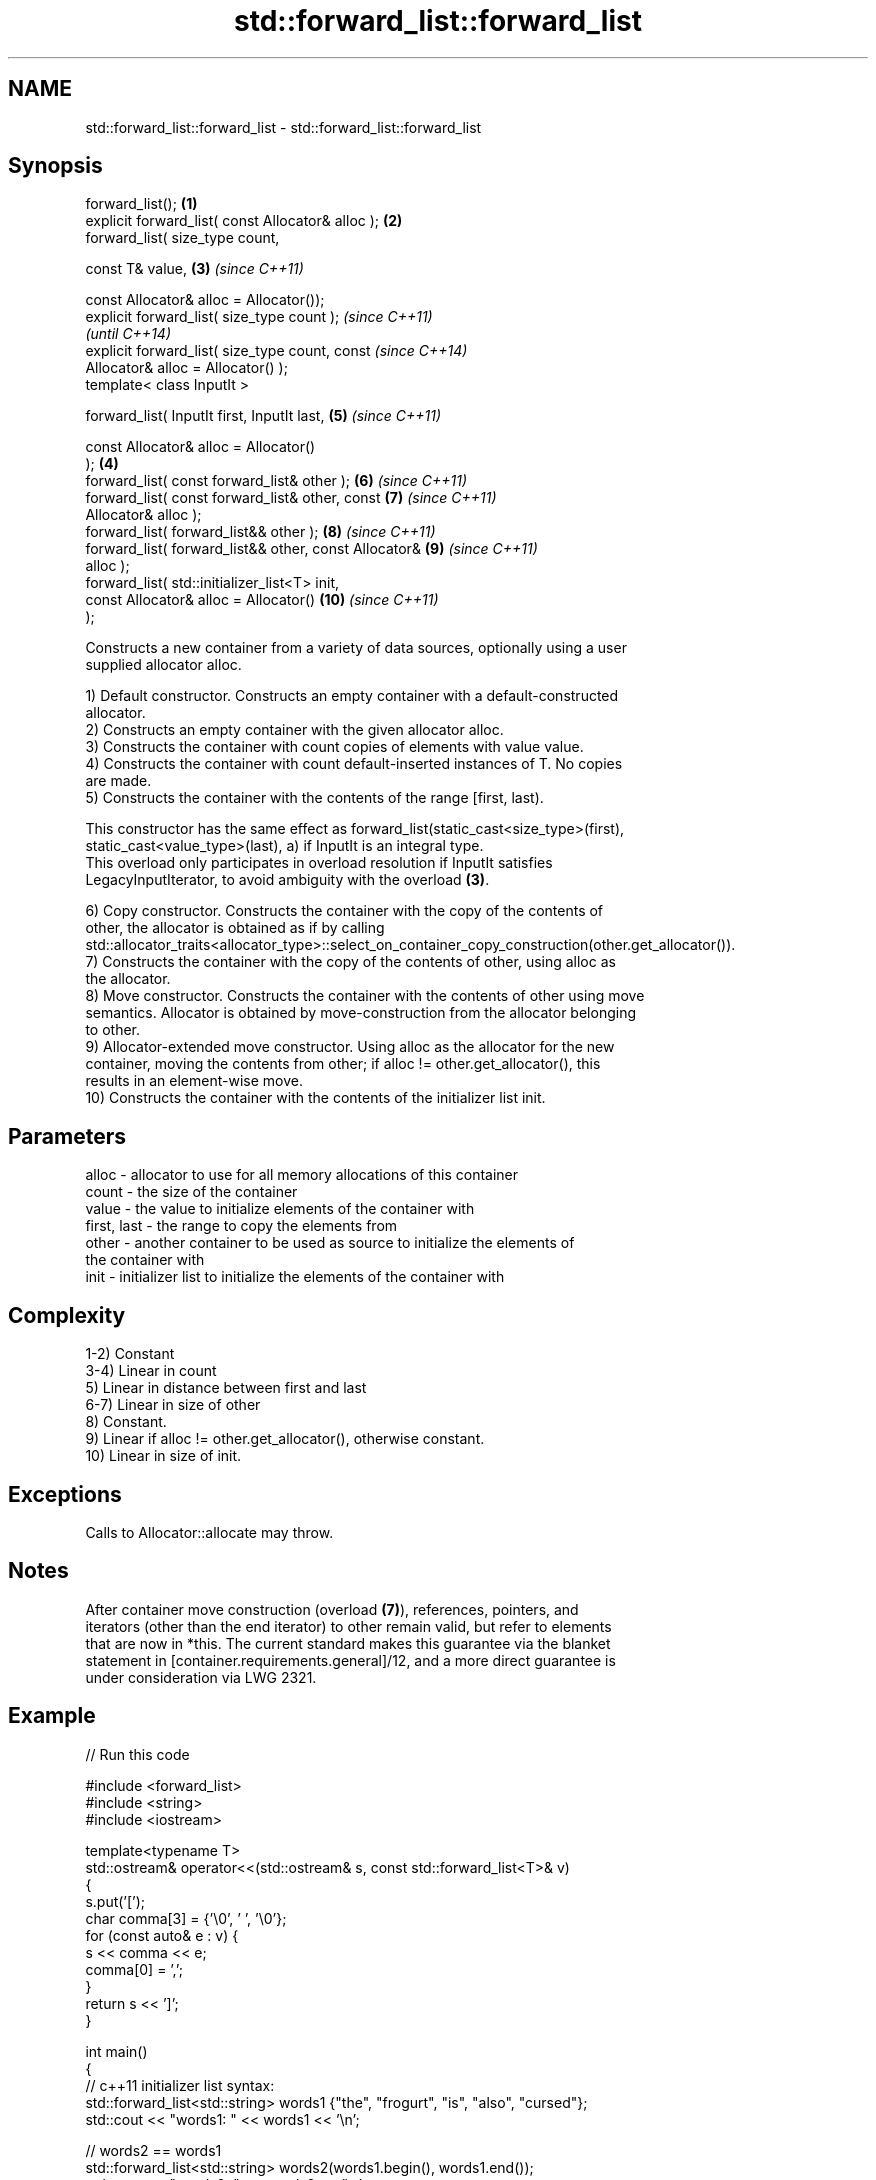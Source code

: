 .TH std::forward_list::forward_list 3 "2021.11.17" "http://cppreference.com" "C++ Standard Libary"
.SH NAME
std::forward_list::forward_list \- std::forward_list::forward_list

.SH Synopsis
   forward_list();                                      \fB(1)\fP
   explicit forward_list( const Allocator& alloc );     \fB(2)\fP
   forward_list( size_type count,

                 const T& value,                        \fB(3)\fP \fI(since C++11)\fP

                 const Allocator& alloc = Allocator());
   explicit forward_list( size_type count );                              \fI(since C++11)\fP
                                                                          \fI(until C++14)\fP
   explicit forward_list( size_type count, const                          \fI(since C++14)\fP
   Allocator& alloc = Allocator() );
   template< class InputIt >

   forward_list( InputIt first, InputIt last,               \fB(5)\fP           \fI(since C++11)\fP

                 const Allocator& alloc = Allocator()
   );                                                   \fB(4)\fP
   forward_list( const forward_list& other );               \fB(6)\fP           \fI(since C++11)\fP
   forward_list( const forward_list& other, const           \fB(7)\fP           \fI(since C++11)\fP
   Allocator& alloc );
   forward_list( forward_list&& other );                    \fB(8)\fP           \fI(since C++11)\fP
   forward_list( forward_list&& other, const Allocator&     \fB(9)\fP           \fI(since C++11)\fP
   alloc );
   forward_list( std::initializer_list<T> init,
                 const Allocator& alloc = Allocator()       \fB(10)\fP          \fI(since C++11)\fP
   );

   Constructs a new container from a variety of data sources, optionally using a user
   supplied allocator alloc.

   1) Default constructor. Constructs an empty container with a default-constructed
   allocator.
   2) Constructs an empty container with the given allocator alloc.
   3) Constructs the container with count copies of elements with value value.
   4) Constructs the container with count default-inserted instances of T. No copies
   are made.
   5) Constructs the container with the contents of the range [first, last).

   This constructor has the same effect as forward_list(static_cast<size_type>(first),
   static_cast<value_type>(last), a) if InputIt is an integral type.
   This overload only participates in overload resolution if InputIt satisfies
   LegacyInputIterator, to avoid ambiguity with the overload \fB(3)\fP.

   6) Copy constructor. Constructs the container with the copy of the contents of
   other, the allocator is obtained as if by calling
   std::allocator_traits<allocator_type>::select_on_container_copy_construction(other.get_allocator()).
   7) Constructs the container with the copy of the contents of other, using alloc as
   the allocator.
   8) Move constructor. Constructs the container with the contents of other using move
   semantics. Allocator is obtained by move-construction from the allocator belonging
   to other.
   9) Allocator-extended move constructor. Using alloc as the allocator for the new
   container, moving the contents from other; if alloc != other.get_allocator(), this
   results in an element-wise move.
   10) Constructs the container with the contents of the initializer list init.

.SH Parameters

   alloc       - allocator to use for all memory allocations of this container
   count       - the size of the container
   value       - the value to initialize elements of the container with
   first, last - the range to copy the elements from
   other       - another container to be used as source to initialize the elements of
                 the container with
   init        - initializer list to initialize the elements of the container with

.SH Complexity

   1-2) Constant
   3-4) Linear in count
   5) Linear in distance between first and last
   6-7) Linear in size of other
   8) Constant.
   9) Linear if alloc != other.get_allocator(), otherwise constant.
   10) Linear in size of init.

.SH Exceptions

   Calls to Allocator::allocate may throw.

.SH Notes

   After container move construction (overload \fB(7)\fP), references, pointers, and
   iterators (other than the end iterator) to other remain valid, but refer to elements
   that are now in *this. The current standard makes this guarantee via the blanket
   statement in [container.requirements.general]/12, and a more direct guarantee is
   under consideration via LWG 2321.

.SH Example


// Run this code

 #include <forward_list>
 #include <string>
 #include <iostream>

 template<typename T>
 std::ostream& operator<<(std::ostream& s, const std::forward_list<T>& v)
 {
     s.put('[');
     char comma[3] = {'\\0', ' ', '\\0'};
     for (const auto& e : v) {
         s << comma << e;
         comma[0] = ',';
     }
     return s << ']';
 }

 int main()
 {
     // c++11 initializer list syntax:
     std::forward_list<std::string> words1 {"the", "frogurt", "is", "also", "cursed"};
     std::cout << "words1: " << words1 << '\\n';

     // words2 == words1
     std::forward_list<std::string> words2(words1.begin(), words1.end());
     std::cout << "words2: " << words2 << '\\n';

     // words3 == words1
     std::forward_list<std::string> words3(words1);
     std::cout << "words3: " << words3 << '\\n';

     // words4 is {"Mo", "Mo", "Mo", "Mo", "Mo"}
     std::forward_list<std::string> words4(5, "Mo");
     std::cout << "words4: " << words4 << '\\n';
 }

.SH Output:

 words1: [the, frogurt, is, also, cursed]
 words2: [the, frogurt, is, also, cursed]
 words3: [the, frogurt, is, also, cursed]
 words4: [Mo, Mo, Mo, Mo, Mo]

   Defect reports

   The following behavior-changing defect reports were applied retroactively to
   previously published C++ standards.

      DR    Applied to        Behavior as published        Correct behavior
   LWG 2193 C++11      the default constructor is explicit made non-explicit

.SH See also

   assign    assigns values to the container
             \fI(public member function)\fP
   operator= assigns values to the container
             \fI(public member function)\fP
